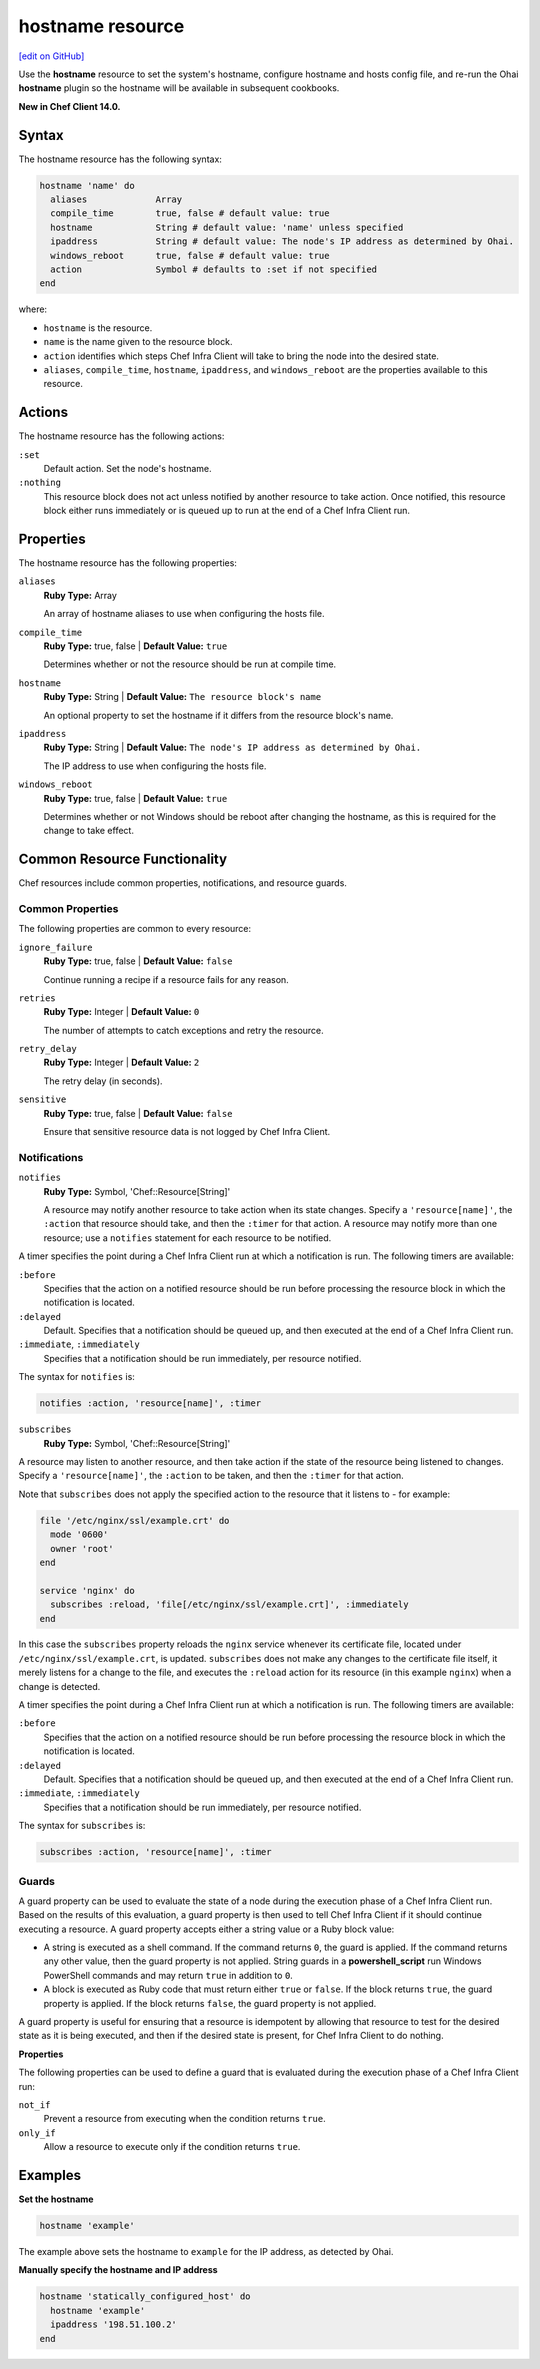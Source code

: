 =====================================================
hostname resource
=====================================================
`[edit on GitHub] <https://github.com/chef/chef-web-docs/blob/master/chef_master/source/resource_hostname.rst>`__

Use the **hostname** resource to set the system's hostname, configure hostname and hosts config file, and re-run the Ohai **hostname** plugin so the hostname will be available in subsequent cookbooks.

**New in Chef Client 14.0.**

Syntax
=====================================================
The hostname resource has the following syntax:

.. code-block:: ruby

  hostname 'name' do
    aliases             Array
    compile_time        true, false # default value: true
    hostname            String # default value: 'name' unless specified
    ipaddress           String # default value: The node's IP address as determined by Ohai.
    windows_reboot      true, false # default value: true
    action              Symbol # defaults to :set if not specified
  end

where:

* ``hostname`` is the resource.
* ``name`` is the name given to the resource block.
* ``action`` identifies which steps Chef Infra Client will take to bring the node into the desired state.
* ``aliases``, ``compile_time``, ``hostname``, ``ipaddress``, and ``windows_reboot`` are the properties available to this resource.

Actions
=====================================================

The hostname resource has the following actions:

``:set``
   Default action. Set the node's hostname.

``:nothing``
   .. tag resources_common_actions_nothing

   This resource block does not act unless notified by another resource to take action. Once notified, this resource block either runs immediately or is queued up to run at the end of a Chef Infra Client run.

   .. end_tag

Properties
=====================================================

The hostname resource has the following properties:

``aliases``
   **Ruby Type:** Array

   An array of hostname aliases to use when configuring the hosts file.

``compile_time``
   **Ruby Type:** true, false | **Default Value:** ``true``

   Determines whether or not the resource should be run at compile time.

``hostname``
   **Ruby Type:** String | **Default Value:** ``The resource block's name``

   An optional property to set the hostname if it differs from the resource block's name.

``ipaddress``
   **Ruby Type:** String | **Default Value:** ``The node's IP address as determined by Ohai.``

   The IP address to use when configuring the hosts file.

``windows_reboot``
   **Ruby Type:** true, false | **Default Value:** ``true``

   Determines whether or not Windows should be reboot after changing the hostname, as this is required for the change to take effect.

Common Resource Functionality
=====================================================

Chef resources include common properties, notifications, and resource guards.

Common Properties
-----------------------------------------------------

.. tag resources_common_properties

The following properties are common to every resource:

``ignore_failure``
  **Ruby Type:** true, false | **Default Value:** ``false``

  Continue running a recipe if a resource fails for any reason.

``retries``
  **Ruby Type:** Integer | **Default Value:** ``0``

  The number of attempts to catch exceptions and retry the resource.

``retry_delay``
  **Ruby Type:** Integer | **Default Value:** ``2``

  The retry delay (in seconds).

``sensitive``
  **Ruby Type:** true, false | **Default Value:** ``false``

  Ensure that sensitive resource data is not logged by Chef Infra Client.

.. end_tag

Notifications
-----------------------------------------------------
``notifies``
  **Ruby Type:** Symbol, 'Chef::Resource[String]'

  .. tag resources_common_notification_notifies

  A resource may notify another resource to take action when its state changes. Specify a ``'resource[name]'``, the ``:action`` that resource should take, and then the ``:timer`` for that action. A resource may notify more than one resource; use a ``notifies`` statement for each resource to be notified.

  .. end_tag

.. tag resources_common_notification_timers

A timer specifies the point during a Chef Infra Client run at which a notification is run. The following timers are available:

``:before``
   Specifies that the action on a notified resource should be run before processing the resource block in which the notification is located.

``:delayed``
   Default. Specifies that a notification should be queued up, and then executed at the end of a Chef Infra Client run.

``:immediate``, ``:immediately``
   Specifies that a notification should be run immediately, per resource notified.

.. end_tag

.. tag resources_common_notification_notifies_syntax

The syntax for ``notifies`` is:

.. code-block:: ruby

  notifies :action, 'resource[name]', :timer

.. end_tag

``subscribes``
  **Ruby Type:** Symbol, 'Chef::Resource[String]'

.. tag resources_common_notification_subscribes

A resource may listen to another resource, and then take action if the state of the resource being listened to changes. Specify a ``'resource[name]'``, the ``:action`` to be taken, and then the ``:timer`` for that action.

Note that ``subscribes`` does not apply the specified action to the resource that it listens to - for example:

.. code-block:: ruby

 file '/etc/nginx/ssl/example.crt' do
   mode '0600'
   owner 'root'
 end

 service 'nginx' do
   subscribes :reload, 'file[/etc/nginx/ssl/example.crt]', :immediately
 end

In this case the ``subscribes`` property reloads the ``nginx`` service whenever its certificate file, located under ``/etc/nginx/ssl/example.crt``, is updated. ``subscribes`` does not make any changes to the certificate file itself, it merely listens for a change to the file, and executes the ``:reload`` action for its resource (in this example ``nginx``) when a change is detected.

.. end_tag

.. tag resources_common_notification_timers

A timer specifies the point during a Chef Infra Client run at which a notification is run. The following timers are available:

``:before``
   Specifies that the action on a notified resource should be run before processing the resource block in which the notification is located.

``:delayed``
   Default. Specifies that a notification should be queued up, and then executed at the end of a Chef Infra Client run.

``:immediate``, ``:immediately``
   Specifies that a notification should be run immediately, per resource notified.

.. end_tag

.. tag resources_common_notification_subscribes_syntax

The syntax for ``subscribes`` is:

.. code-block:: ruby

   subscribes :action, 'resource[name]', :timer

.. end_tag

Guards
-----------------------------------------------------

.. tag resources_common_guards

A guard property can be used to evaluate the state of a node during the execution phase of a Chef Infra Client run. Based on the results of this evaluation, a guard property is then used to tell Chef Infra Client if it should continue executing a resource. A guard property accepts either a string value or a Ruby block value:

* A string is executed as a shell command. If the command returns ``0``, the guard is applied. If the command returns any other value, then the guard property is not applied. String guards in a **powershell_script** run Windows PowerShell commands and may return ``true`` in addition to ``0``.
* A block is executed as Ruby code that must return either ``true`` or ``false``. If the block returns ``true``, the guard property is applied. If the block returns ``false``, the guard property is not applied.

A guard property is useful for ensuring that a resource is idempotent by allowing that resource to test for the desired state as it is being executed, and then if the desired state is present, for Chef Infra Client to do nothing.

.. end_tag

**Properties**

.. tag resources_common_guards_properties

The following properties can be used to define a guard that is evaluated during the execution phase of a Chef Infra Client run:

``not_if``
  Prevent a resource from executing when the condition returns ``true``.

``only_if``
  Allow a resource to execute only if the condition returns ``true``.

.. end_tag

Examples
=====================================================

**Set the hostname**

.. code-block:: ruby

   hostname 'example'

The example above sets the hostname to ``example`` for the IP address, as detected by Ohai.

**Manually specify the hostname and IP address**

.. code-block:: ruby

   hostname 'statically_configured_host' do
     hostname 'example'
     ipaddress '198.51.100.2'
   end
